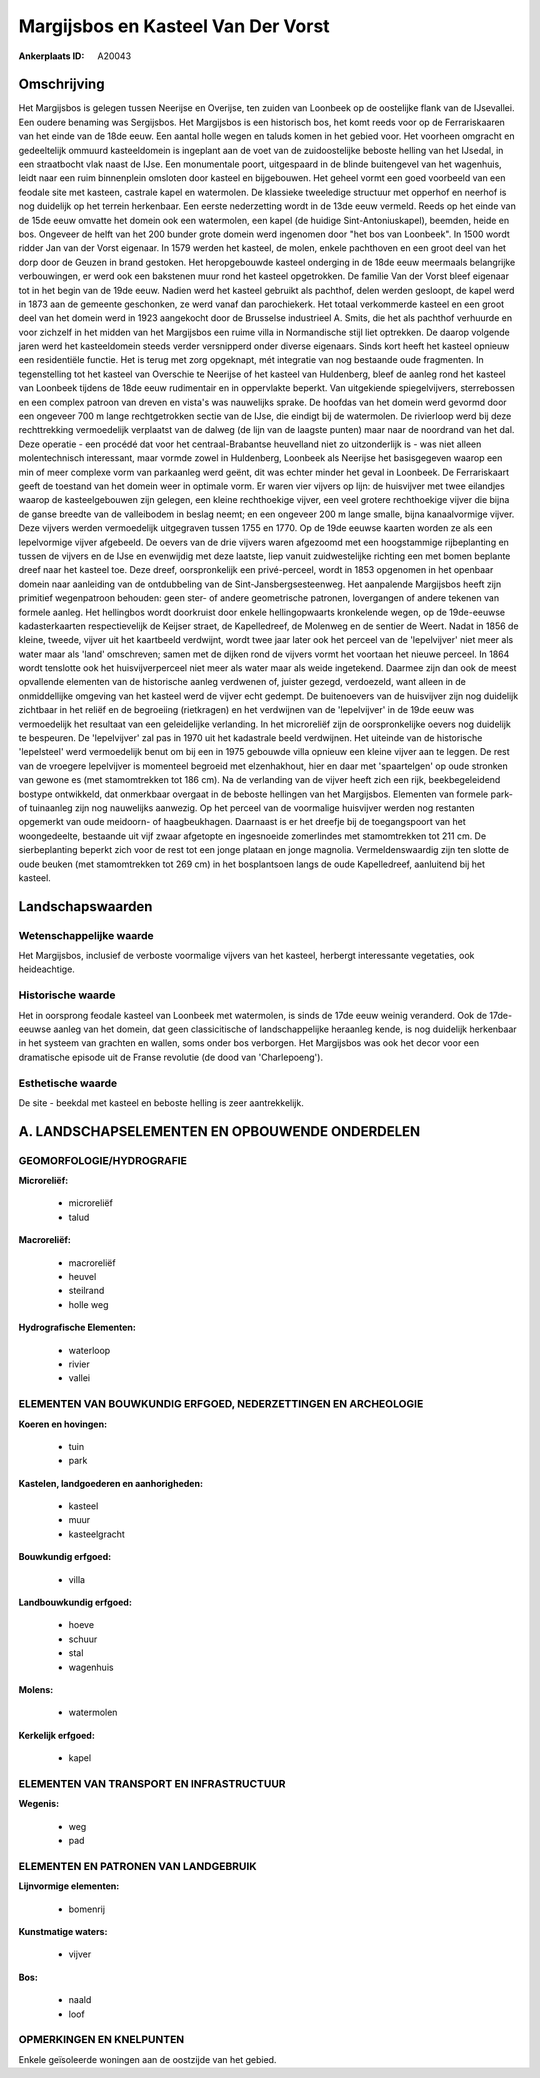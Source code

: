 Margijsbos en Kasteel Van Der Vorst
===================================

:Ankerplaats ID: A20043




Omschrijving
------------

Het Margijsbos is gelegen tussen Neerijse en Overijse, ten zuiden van
Loonbeek op de oostelijke flank van de IJsevallei. Een oudere benaming
was Sergijsbos. Het Margijsbos is een historisch bos, het komt reeds
voor op de Ferrariskaaren van het einde van de 18de eeuw. Een aantal
holle wegen en taluds komen in het gebied voor. Het voorheen omgracht en
gedeeltelijk ommuurd kasteeldomein is ingeplant aan de voet van de
zuidoostelijke beboste helling van het IJsedal, in een straatbocht vlak
naast de IJse. Een monumentale poort, uitgespaard in de blinde
buitengevel van het wagenhuis, leidt naar een ruim binnenplein omsloten
door kasteel en bijgebouwen. Het geheel vormt een goed voorbeeld van een
feodale site met kasteen, castrale kapel en watermolen. De klassieke
tweeledige structuur met opperhof en neerhof is nog duidelijk op het
terrein herkenbaar. Een eerste nederzetting wordt in de 13de eeuw
vermeld. Reeds op het einde van de 15de eeuw omvatte het domein ook een
watermolen, een kapel (de huidige Sint-Antoniuskapel), beemden, heide en
bos. Ongeveer de helft van het 200 bunder grote domein werd ingenomen
door "het bos van Loonbeek". In 1500 wordt ridder Jan van der Vorst
eigenaar. In 1579 werden het kasteel, de molen, enkele pachthoven en een
groot deel van het dorp door de Geuzen in brand gestoken. Het
heropgebouwde kasteel onderging in de 18de eeuw meermaals belangrijke
verbouwingen, er werd ook een bakstenen muur rond het kasteel
opgetrokken. De familie Van der Vorst bleef eigenaar tot in het begin
van de 19de eeuw. Nadien werd het kasteel gebruikt als pachthof, delen
werden gesloopt, de kapel werd in 1873 aan de gemeente geschonken, ze
werd vanaf dan parochiekerk. Het totaal verkommerde kasteel en een groot
deel van het domein werd in 1923 aangekocht door de Brusselse
industrieel A. Smits, die het als pachthof verhuurde en voor zichzelf in
het midden van het Margijsbos een ruime villa in Normandische stijl liet
optrekken. De daarop volgende jaren werd het kasteeldomein steeds verder
versnipperd onder diverse eigenaars. Sinds kort heeft het kasteel
opnieuw een residentiële functie. Het is terug met zorg opgeknapt, mét
integratie van nog bestaande oude fragmenten. In tegenstelling tot het
kasteel van Overschie te Neerijse of het kasteel van Huldenberg, bleef
de aanleg rond het kasteel van Loonbeek tijdens de 18de eeuw rudimentair
en in oppervlakte beperkt. Van uitgekiende spiegelvijvers, sterrebossen
en een complex patroon van dreven en vista's was nauwelijks sprake. De
hoofdas van het domein werd gevormd door een ongeveer 700 m lange
rechtgetrokken sectie van de IJse, die eindigt bij de watermolen. De
rivierloop werd bij deze rechttrekking vermoedelijk verplaatst van de
dalweg (de lijn van de laagste punten) maar naar de noordrand van het
dal. Deze operatie - een procédé dat voor het centraal-Brabantse
heuvelland niet zo uitzonderlijk is - was niet alleen molentechnisch
interessant, maar vormde zowel in Huldenberg, Loonbeek als Neerijse het
basisgegeven waarop een min of meer complexe vorm van parkaanleg werd
geënt, dit was echter minder het geval in Loonbeek. De Ferrariskaart
geeft de toestand van het domein weer in optimale vorm. Er waren vier
vijvers op lijn: de huisvijver met twee eilandjes waarop de
kasteelgebouwen zijn gelegen, een kleine rechthoekige vijver, een veel
grotere rechthoekige vijver die bijna de ganse breedte van de
valleibodem in beslag neemt; en een ongeveer 200 m lange smalle, bijna
kanaalvormige vijver. Deze vijvers werden vermoedelijk uitgegraven
tussen 1755 en 1770. Op de 19de eeuwse kaarten worden ze als een
lepelvormige vijver afgebeeld. De oevers van de drie vijvers waren
afgezoomd met een hoogstammige rijbeplanting en tussen de vijvers en de
IJse en evenwijdig met deze laatste, liep vanuit zuidwestelijke richting
een met bomen beplante dreef naar het kasteel toe. Deze dreef,
oorspronkelijk een privé-perceel, wordt in 1853 opgenomen in het
openbaar domein naar aanleiding van de ontdubbeling van de
Sint-Jansbergsesteenweg. Het aanpalende Margijsbos heeft zijn primitief
wegenpatroon behouden: geen ster- of andere geometrische patronen,
lovergangen of andere tekenen van formele aanleg. Het hellingbos wordt
doorkruist door enkele hellingopwaarts kronkelende wegen, op de
19de-eeuwse kadasterkaarten respectievelijk de Keijser straet, de
Kapelledreef, de Molenweg en de sentier de Weert. Nadat in 1856 de
kleine, tweede, vijver uit het kaartbeeld verdwijnt, wordt twee jaar
later ook het perceel van de 'lepelvijver' niet meer als water maar als
'land' omschreven; samen met de dijken rond de vijvers vormt het
voortaan het nieuwe perceel. In 1864 wordt tenslotte ook het
huisvijverperceel niet meer als water maar als weide ingetekend. Daarmee
zijn dan ook de meest opvallende elementen van de historische aanleg
verdwenen of, juister gezegd, verdoezeld, want alleen in de
onmiddellijke omgeving van het kasteel werd de vijver echt gedempt. De
buitenoevers van de huisvijver zijn nog duidelijk zichtbaar in het
reliëf en de begroeiing (rietkragen) en het verdwijnen van de
'lepelvijver' in de 19de eeuw was vermoedelijk het resultaat van een
geleidelijke verlanding. In het microreliëf zijn de oorspronkelijke
oevers nog duidelijk te bespeuren. De 'lepelvijver' zal pas in 1970 uit
het kadastrale beeld verdwijnen. Het uiteinde van de historische
'lepelsteel' werd vermoedelijk benut om bij een in 1975 gebouwde villa
opnieuw een kleine vijver aan te leggen. De rest van de vroegere
lepelvijver is momenteel begroeid met elzenhakhout, hier en daar met
'spaartelgen' op oude stronken van gewone es (met stamomtrekken tot 186
cm). Na de verlanding van de vijver heeft zich een rijk, beekbegeleidend
bostype ontwikkeld, dat onmerkbaar overgaat in de beboste hellingen van
het Margijsbos. Elementen van formele park- of tuinaanleg zijn nog
nauwelijks aanwezig. Op het perceel van de voormalige huisvijver werden
nog restanten opgemerkt van oude meidoorn- of haagbeukhagen. Daarnaast
is er het dreefje bij de toegangspoort van het woongedeelte, bestaande
uit vijf zwaar afgetopte en ingesnoeide zomerlindes met stamomtrekken
tot 211 cm. De sierbeplanting beperkt zich voor de rest tot een jonge
plataan en jonge magnolia. Vermeldenswaardig zijn ten slotte de oude
beuken (met stamomtrekken tot 269 cm) in het bosplantsoen langs de oude
Kapelledreef, aanluitend bij het kasteel.



Landschapswaarden
-----------------


Wetenschappelijke waarde
~~~~~~~~~~~~~~~~~~~~~~~~

Het Margijsbos, inclusief de verboste voormalige vijvers van het
kasteel, herbergt interessante vegetaties, ook heideachtige.

Historische waarde
~~~~~~~~~~~~~~~~~~

Het in oorsprong feodale kasteel van Loonbeek met watermolen, is
sinds de 17de eeuw weinig veranderd. Ook de 17de-eeuwse aanleg van het
domein, dat geen classicitische of landschappelijke heraanleg kende, is
nog duidelijk herkenbaar in het systeem van grachten en wallen, soms
onder bos verborgen. Het Margijsbos was ook het decor voor een
dramatische episode uit de Franse revolutie (de dood van 'Charlepoeng').

Esthetische waarde
~~~~~~~~~~~~~~~~~~

De site - beekdal met kasteel en beboste helling
is zeer aantrekkelijk.



A. LANDSCHAPSELEMENTEN EN OPBOUWENDE ONDERDELEN
-----------------------------------------------



GEOMORFOLOGIE/HYDROGRAFIE
~~~~~~~~~~~~~~~~~~~~~~~~

**Microreliëf:**

 * microreliëf
 * talud


**Macroreliëf:**

 * macroreliëf
 * heuvel
 * steilrand
 * holle weg

**Hydrografische Elementen:**

 * waterloop
 * rivier
 * vallei



ELEMENTEN VAN BOUWKUNDIG ERFGOED, NEDERZETTINGEN EN ARCHEOLOGIE
~~~~~~~~~~~~~~~~~~~~~~~~~~~~~~~~~~~~~~~~~~~~~~~~~~~~~~~~~~~~~~~

**Koeren en hovingen:**

 * tuin
 * park


**Kastelen, landgoederen en aanhorigheden:**

 * kasteel
 * muur
 * kasteelgracht


**Bouwkundig erfgoed:**

 * villa


**Landbouwkundig erfgoed:**

 * hoeve
 * schuur
 * stal
 * wagenhuis


**Molens:**

 * watermolen


**Kerkelijk erfgoed:**

 * kapel



ELEMENTEN VAN TRANSPORT EN INFRASTRUCTUUR
~~~~~~~~~~~~~~~~~~~~~~~~~~~~~~~~~~~~~~~~~

**Wegenis:**

 * weg
 * pad



ELEMENTEN EN PATRONEN VAN LANDGEBRUIK
~~~~~~~~~~~~~~~~~~~~~~~~~~~~~~~~~~~~~

**Lijnvormige elementen:**

 * bomenrij

**Kunstmatige waters:**

 * vijver


**Bos:**

 * naald
 * loof



OPMERKINGEN EN KNELPUNTEN
~~~~~~~~~~~~~~~~~~~~~~~~

Enkele geïsoleerde woningen aan de oostzijde van het gebied.
